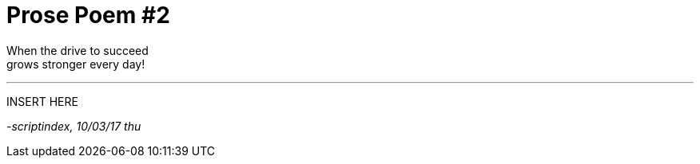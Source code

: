 = Prose Poem #2
:hp-tags: prose

When the drive to succeed +
grows stronger every day!

---

INSERT HERE

_-scriptindex, 10/03/17 thu_